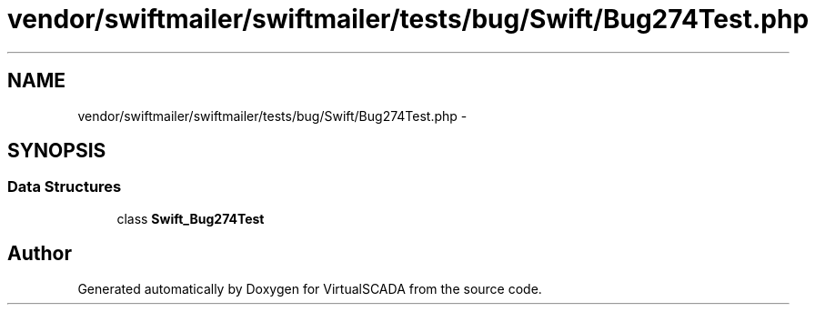 .TH "vendor/swiftmailer/swiftmailer/tests/bug/Swift/Bug274Test.php" 3 "Tue Apr 14 2015" "Version 1.0" "VirtualSCADA" \" -*- nroff -*-
.ad l
.nh
.SH NAME
vendor/swiftmailer/swiftmailer/tests/bug/Swift/Bug274Test.php \- 
.SH SYNOPSIS
.br
.PP
.SS "Data Structures"

.in +1c
.ti -1c
.RI "class \fBSwift_Bug274Test\fP"
.br
.in -1c
.SH "Author"
.PP 
Generated automatically by Doxygen for VirtualSCADA from the source code\&.
